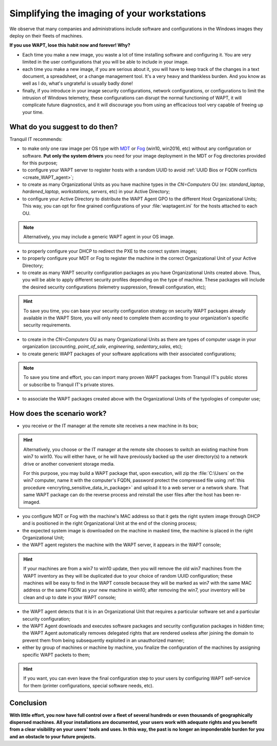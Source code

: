 .. Reminder for header structure:
   Niveau 1: ====================
   Niveau 2: --------------------
   Niveau 3: ++++++++++++++++++++
   Niveau 4: """"""""""""""""""""
   Niveau 5: ^^^^^^^^^^^^^^^^^^^^

.. meta::
    :description: Simplifying the imaging of your workstations
    :keywords: WAPT, documentation, master, cloning, MDT, Fog

.. _wapt_ghosting_hosts:

Simplifying the imaging of your workstations
============================================

We observe that many companies and administrations include software
and configurations in the Windows images they deploy on their fleets of machines.

**If you use WAPT, lose this habit now and forever! Why?**

* Each time you make a new image, you waste a lot of time installing software
  and configuring it. You are very limited in the user configurations
  that you will be able to include in your image.

* each time you make a new image, if you are serious about it,
  you will have to keep track of the changes in a text document,
  a spreadsheet, or a change management tool. It's a very heavy
  and thankless burden. And you know as well as I do,
  what's ungrateful is usually badly done!

* finally, if you introduce in your image security configurations,
  network configurations, or configurations to limit the intrusion
  of Windows telemetry, these configurations can disrupt the normal functioning
  of WAPT, it will complicate future diagnostics, and it will discourage you
  from using an efficacious tool very capable of freeing up your time.

What do you suggest to do then?
-------------------------------

Tranquil IT recommends:

* to make only one raw image per OS type with `MDT <https://docs.microsoft.com/
  en-us/mem/configmgr/mdt/>`_ or `Fog <https://fogproject.org/>`_
  (win10, win2016, etc) without any configuration or software.
  **Put only the system drivers** you need for your image deployment
  in the MDT or Fog directories provided for this purpose;

* to configure your WAPT server to register hosts with a random UUID
  to avoid :ref:`UUID Bios or FQDN conflicts <create_WAPT_agent>`;

* to create as many Organizational Units as you have machine types
  in the *CN=Computers* OU (ex: *standard_laptop*, *hardened_laptop*,
  *workstations*, *servers*, etc) in your Active Directory;

* to configure your Active Directory to distribute the WAPT Agent GPO
  to the different Host Organizational Units; This way, you can opt for
  fine grained configurations of your :file:`waptagent.ini` for the hosts
  attached to each OU.

.. note::

  Alternatively, you may include a generic WAPT agent in your OS image.

* to properly configure your DHCP to redirect the PXE
  to the correct system images;

* to properly configure your MDT or Fog to register the machine
  in the correct Organizational Unit of your Active Directory;

* to create as many WAPT security configuration packages
  as you have Organizational Units created above. Thus, you will be able
  to apply different security profiles depending on the type of machine.
  These packages will include the desired security configurations
  (telemetry suppression, firewall configuration, etc);

.. hint::

  To save you time, you can base your security configuration strategy
  on security WAPT packages already available in the WAPT Store,
  you will only need to complete them according to your organization's
  specific security requirements.

* to create in the *CN=Computers* OU as many Organizational Units
  as there are types of computer usage in your organization (*accounting*,
  *point_of_sale*, *engineering*, *sedentary_sales*, etc);

* to create generic WAPT packages of your software applications
  with their associated configurations;

.. note::

  To save you time and effort, you can import many proven WAPT packages
  from Tranquil IT's public stores or subscribe to Tranquil IT's private stores.

* to associate the WAPT packages created above with the Organizational Units
  of the typologies of computer use;

How does the scenario work?
---------------------------

* you receive or the IT manager at the remote site receives
  a new machine in its box;

.. hint::

  Alternatively, you choose or the IT manager at the remote site chooses
  to switch an existing machine from win7 to win10. You will either have,
  or he will have previously backed up the user directory(s)
  to a network drive or another convenient storage media.

  For this purpose, you may build a WAPT package that, upon execution, will zip
  the :file:`C:\Users` on the win7 computer, name it with the computer's FQDN,
  password protect the compressed file using
  :ref:`this procedure <encryting_sensitive_data_in_package>` and upload it to a web server
  or a network share. That same WAPT package can do the reverse process
  and reinstall the user files after the host has been re-imaged.

* you configure MDT or Fog with the machine's MAC address so that
  it gets the right system image through DHCP and is positioned
  in the right Organizational Unit at the end of the cloning process;

* the expected system image is downloaded on the machine in masked time,
  the machine is placed in the right Organizational Unit;

* the WAPT agent registers the machine with the WAPT server,
  it appears in the WAPT console;

.. hint::

  If your machines are from a win7 to win10 update, then you will remove
  the old win7 machines from the WAPT inventory as they will be duplicated
  due to your choice of random UUID configuration; these machines will be easy
  to find in the WAPT console because they will be marked as win7
  with the same MAC address or the same FQDN as your new machine in win10;
  after removing the win7, your inventory will be clean and up to date
  in your WAPT console;

* the WAPT agent detects that it is in an Organizational Unit that requires
  a particular software set and a particular security configuration;

* the WAPT Agent downloads and executes software packages
  and security configuration packages in hidden time;
  the WAPT Agent automatically removes delegated rights that are rendered useless
  after joining the domain to prevent them from being subsequently exploited
  in an unauthorized manner;

* either by group of machines or machine by machine, you finalize
  the configuration of the machines by assigning specific WAPT packets to them;

.. hint::

  If you want, you can even leave the final configuration step to your users
  by configuring WAPT self-service for them (printer configurations,
  special software needs, etc).

Conclusion
----------

**With little effort, you now have full control over a fleet of several hundreds
or even thousands of geographically dispersed machines. All your installations
are documented, your users work with adequate rights and you benefit
from a clear visibility on your users' tools and uses.
In this way, the past is no longer an imponderable burden for you
and an obstacle to your future projects.**
